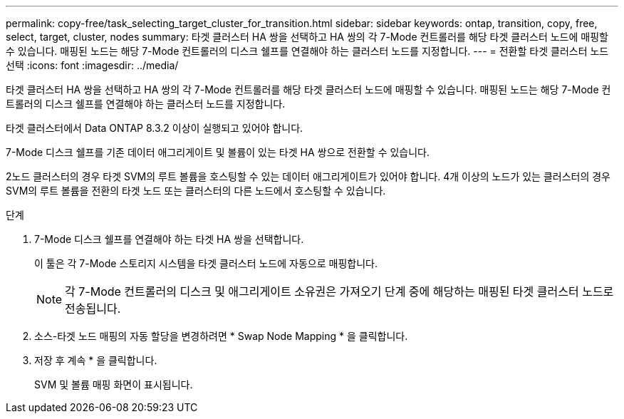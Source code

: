 ---
permalink: copy-free/task_selecting_target_cluster_for_transition.html 
sidebar: sidebar 
keywords: ontap, transition, copy, free, select, target, cluster, nodes 
summary: 타겟 클러스터 HA 쌍을 선택하고 HA 쌍의 각 7-Mode 컨트롤러를 해당 타겟 클러스터 노드에 매핑할 수 있습니다. 매핑된 노드는 해당 7-Mode 컨트롤러의 디스크 쉘프를 연결해야 하는 클러스터 노드를 지정합니다. 
---
= 전환할 타겟 클러스터 노드 선택
:icons: font
:imagesdir: ../media/


[role="lead"]
타겟 클러스터 HA 쌍을 선택하고 HA 쌍의 각 7-Mode 컨트롤러를 해당 타겟 클러스터 노드에 매핑할 수 있습니다. 매핑된 노드는 해당 7-Mode 컨트롤러의 디스크 쉘프를 연결해야 하는 클러스터 노드를 지정합니다.

타겟 클러스터에서 Data ONTAP 8.3.2 이상이 실행되고 있어야 합니다.

7-Mode 디스크 쉘프를 기존 데이터 애그리게이트 및 볼륨이 있는 타겟 HA 쌍으로 전환할 수 있습니다.

2노드 클러스터의 경우 타겟 SVM의 루트 볼륨을 호스팅할 수 있는 데이터 애그리게이트가 있어야 합니다. 4개 이상의 노드가 있는 클러스터의 경우 SVM의 루트 볼륨을 전환의 타겟 노드 또는 클러스터의 다른 노드에서 호스팅할 수 있습니다.

.단계
. 7-Mode 디스크 쉘프를 연결해야 하는 타겟 HA 쌍을 선택합니다.
+
이 툴은 각 7-Mode 스토리지 시스템을 타겟 클러스터 노드에 자동으로 매핑합니다.

+

NOTE: 각 7-Mode 컨트롤러의 디스크 및 애그리게이트 소유권은 가져오기 단계 중에 해당하는 매핑된 타겟 클러스터 노드로 전송됩니다.

. 소스-타겟 노드 매핑의 자동 할당을 변경하려면 * Swap Node Mapping * 을 클릭합니다.
. 저장 후 계속 * 을 클릭합니다.
+
SVM 및 볼륨 매핑 화면이 표시됩니다.


